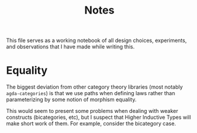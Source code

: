 #+TITLE: Notes

This file serves as a working notebook of all design choices,
experiments, and observations that I have made while writing this.

* Equality
  The biggest deviation from other category theory libraries
  (most notably =agda-categories=) is that we use paths
  when defining laws rather than parameterizing
  by some notion of morphism equality.

  This would seem to present some problems when dealing with weaker
  constructs (bicategories, etc), but I suspect that Higher Inductive
  Types will make short work of them. For example, consider the
  bicategory case.
  
  
